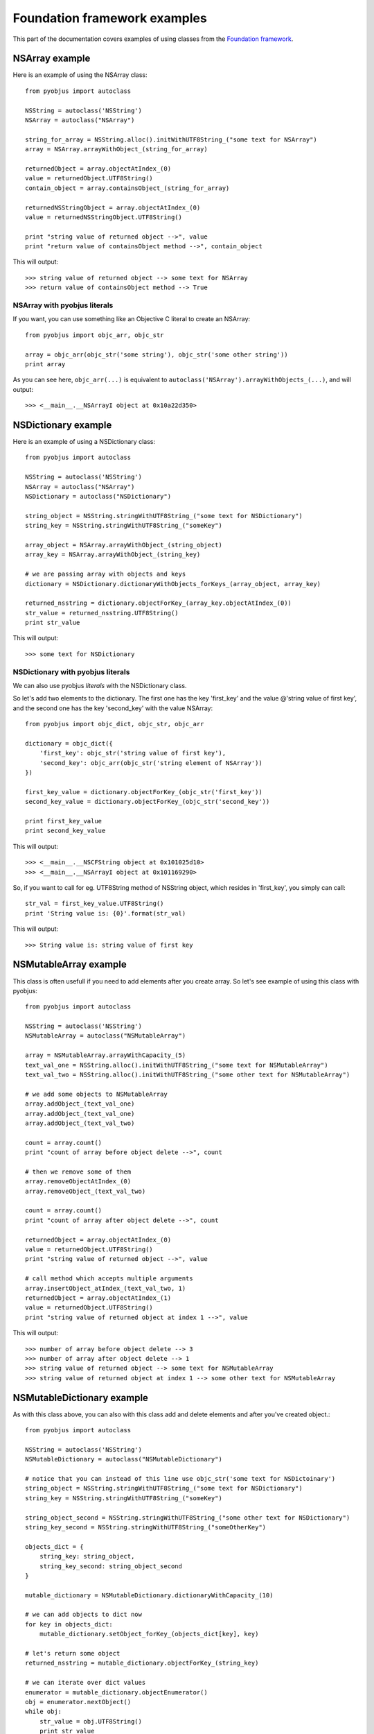 .. _foundation_eg:

Foundation framework examples
=============================

.. module:: pyobjus

This part of the documentation covers examples of using classes from the
`Foundation framework
<https://developer.apple.com/library/mac/documentation/Cocoa/Reference/Foundation/ObjC_classic/>`_.

NSArray example
---------------

Here is an example of using the NSArray class::

    from pyobjus import autoclass

    NSString = autoclass('NSString')
    NSArray = autoclass("NSArray")

    string_for_array = NSString.alloc().initWithUTF8String_("some text for NSArray")
    array = NSArray.arrayWithObject_(string_for_array)

    returnedObject = array.objectAtIndex_(0)
    value = returnedObject.UTF8String()
    contain_object = array.containsObject_(string_for_array)

    returnedNSStringObject = array.objectAtIndex_(0)
    value = returnedNSStringObject.UTF8String()

    print "string value of returned object -->", value
    print "return value of containsObject method -->", contain_object

This will output::

    >>> string value of returned object --> some text for NSArray
    >>> return value of containsObject method --> True

NSArray with pyobjus literals
~~~~~~~~~~~~~~~~~~~~~~~~~~~~~

If you want, you can use something like an Objective C literal to create an
NSArray::

    from pyobjus import objc_arr, objc_str

    array = objc_arr(objc_str('some string'), objc_str('some other string'))
    print array

As you can see here, ``objc_arr(...)`` is equivalent to
``autoclass('NSArray').arrayWithObjects_(...)``, and will output::

    >>> <__main__.__NSArrayI object at 0x10a22d350>

NSDictionary example
--------------------

Here is an example of using a NSDictionary class::

    from pyobjus import autoclass

    NSString = autoclass('NSString')
    NSArray = autoclass("NSArray")
    NSDictionary = autoclass("NSDictionary")

    string_object = NSString.stringWithUTF8String_("some text for NSDictionary")
    string_key = NSString.stringWithUTF8String_("someKey")

    array_object = NSArray.arrayWithObject_(string_object)
    array_key = NSArray.arrayWithObject_(string_key)

    # we are passing array with objects and keys
    dictionary = NSDictionary.dictionaryWithObjects_forKeys_(array_object, array_key)

    returned_nsstring = dictionary.objectForKey_(array_key.objectAtIndex_(0))
    str_value = returned_nsstring.UTF8String()
    print str_value
    
This will output::

    >>> some text for NSDictionary

NSDictionary with pyobjus literals
~~~~~~~~~~~~~~~~~~~~~~~~~~~~~~~~~~

We can also use pyobjus `literals` with the NSDictionary class.

So let's add two elements to the dictionary. The first one has the key
'first_key' and the value @'string value of first key', and the second one has
the key 'second_key' with the value NSArray::

    from pyobjus import objc_dict, objc_str, objc_arr

    dictionary = objc_dict({
        'first_key': objc_str('string value of first key'),
        'second_key': objc_arr(objc_str('string element of NSArray'))
    })

    first_key_value = dictionary.objectForKey_(objc_str('first_key'))
    second_key_value = dictionary.objectForKey_(objc_str('second_key'))

    print first_key_value
    print second_key_value

This will output::

    >>> <__main__.__NSCFString object at 0x101025d10>
    >>> <__main__.__NSArrayI object at 0x101169290>

So, if you want to call for eg. UTF8String method of NSString object, which resides in 'first_key', you simply can call::

    str_val = first_key_value.UTF8String()
    print 'String value is: {0}'.format(str_val)

This will output::

    >>> String value is: string value of first key

NSMutableArray example
----------------------

This class is often usefull if you need to add elements after you create array. So let's see example of using this class with pyobjus::

    from pyobjus import autoclass

    NSString = autoclass('NSString')
    NSMutableArray = autoclass("NSMutableArray")

    array = NSMutableArray.arrayWithCapacity_(5)
    text_val_one = NSString.alloc().initWithUTF8String_("some text for NSMutableArray")
    text_val_two = NSString.alloc().initWithUTF8String_("some other text for NSMutableArray")

    # we add some objects to NSMutableArray
    array.addObject_(text_val_one)
    array.addObject_(text_val_one)
    array.addObject_(text_val_two)

    count = array.count()
    print "count of array before object delete -->", count

    # then we remove some of them
    array.removeObjectAtIndex_(0)
    array.removeObject_(text_val_two)

    count = array.count()
    print "count of array after object delete -->", count

    returnedObject = array.objectAtIndex_(0)
    value = returnedObject.UTF8String()
    print "string value of returned object -->", value

    # call method which accepts multiple arguments
    array.insertObject_atIndex_(text_val_two, 1)
    returnedObject = array.objectAtIndex_(1)
    value = returnedObject.UTF8String()
    print "string value of returned object at index 1 -->", value

This will output::

    >>> number of array before object delete --> 3
    >>> number of array after object delete --> 1
    >>> string value of returned object --> some text for NSMutableArray
    >>> string value of returned object at index 1 --> some other text for NSMutableArray

NSMutableDictionary example
---------------------------

As with this class above, you can also with this class add and delete elements and after you've created object.::

    from pyobjus import autoclass

    NSString = autoclass('NSString')
    NSMutableDictionary = autoclass("NSMutableDictionary")

    # notice that you can instead of this line use objc_str('some text for NSDictoinary')
    string_object = NSString.stringWithUTF8String_("some text for NSDictionary")
    string_key = NSString.stringWithUTF8String_("someKey")

    string_object_second = NSString.stringWithUTF8String_("some other text for NSDictionary")
    string_key_second = NSString.stringWithUTF8String_("someOtherKey")

    objects_dict = {
        string_key: string_object,
        string_key_second: string_object_second
    }

    mutable_dictionary = NSMutableDictionary.dictionaryWithCapacity_(10)

    # we can add objects to dict now
    for key in objects_dict:
        mutable_dictionary.setObject_forKey_(objects_dict[key], key)

    # let's return some object
    returned_nsstring = mutable_dictionary.objectForKey_(string_key)

    # we can iterate over dict values
    enumerator = mutable_dictionary.objectEnumerator()
    obj = enumerator.nextObject()
    while obj:
        str_value = obj.UTF8String()
        print str_value
        obj = enumerator.nextObject()

So this will output::

    >>> some other text for NSDictionary
    >>> some text for NSDictionary

Other
-----

Other examples are located on this `link <https://github.com/kivy/pyobjus/tree/master/examples>`_.